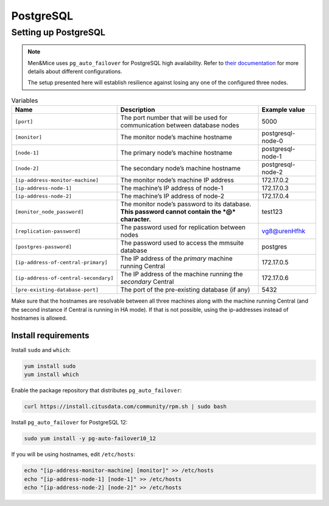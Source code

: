 .. _central-postgresql-att:

PostgreSQL
==========

Setting up PostgreSQL
---------------------

.. note::
  Men&Mice uses ``pg_auto_failover`` for PostgreSQL high availability. Refer to `their documentation <https://pg-auto-failover.readthedocs.io/en/latest/>`_ for more details about different configurations.

  The setup presented here will establish resilience against losing any one of the configured three nodes.

.. image:: ../../images/postgres_ha.png

.. csv-table:: Variables
  :header: "Name", "Description", "Example value"
  :widths: 20, 60, 20

  "``[port]``", "The port number that will be used for communication between database nodes", "5000"
  "``[monitor]``", "The monitor node’s machine hostname", "postgresql-node-0"
  "``[node-1]``", "The primary node’s machine hostname", "postgresql-node-1"
  "``[node-2]``", "The secondary node’s machine hostname", "postgresql-node-2"
  "``[ip-address-monitor-machine]``", "The monitor node’s machine IP address", "172.17.0.2"
  "``[ip-address-node-1]``", "The machine’s IP address of node-1", "172.17.0.3"
  "``[ip-address-node-2]``", "The machine’s IP address of node-2", "172.17.0.4"
  "``[monitor_node_password]``", "The monitor node’s password to its database. **This password cannot contain the *@* character.**", "test123"
  "``[replication-password]``", "The password used for replication between nodes", "vg8@urenHfhk"
  "``[postgres-password]``", "The password used to access the mmsuite database", "postgres"
  "``[ip-address-of-central-primary]``", "The IP address of the *primary* machine running Central", "172.17.0.5"
  "``[ip-address-of-central-secondary]``", "The IP address of the machine running the *secondary* Central", "172.17.0.6"
  "``[pre-existing-database-port]``", "The port of the pre-existing database (if any)", "5432"

Make sure that the hostnames are resolvable between all three machines along with the machine running Central (and the second instance if Central is running in HA mode).
If that is not possible, using the ip-addresses instead of hostnames is allowed.

Install requirements
^^^^^^^^^^^^^^^^^^^^

Install ``sudo`` and ``which``:

.. code-block:: bash

  yum install sudo
  yum install which

Enable the package repository that distributes ``pg_auto_failover``:

.. code-block:: bash

  curl https://install.citusdata.com/community/rpm.sh | sudo bash

Install ``pg_auto_failover`` for PostgreSQL 12:

.. code-block:: bash

  sudo yum install -y pg-auto-failover10_12

If you will be using hostnames, edit ``/etc/hosts``:

.. code-block:: bash

  echo "[ip-address-monitor-machine] [monitor]" >> /etc/hosts
  echo "[ip-address-node-1] [node-1]" >> /etc/hosts
  echo "[ip-address-node-2] [node-2]" >> /etc/hosts
